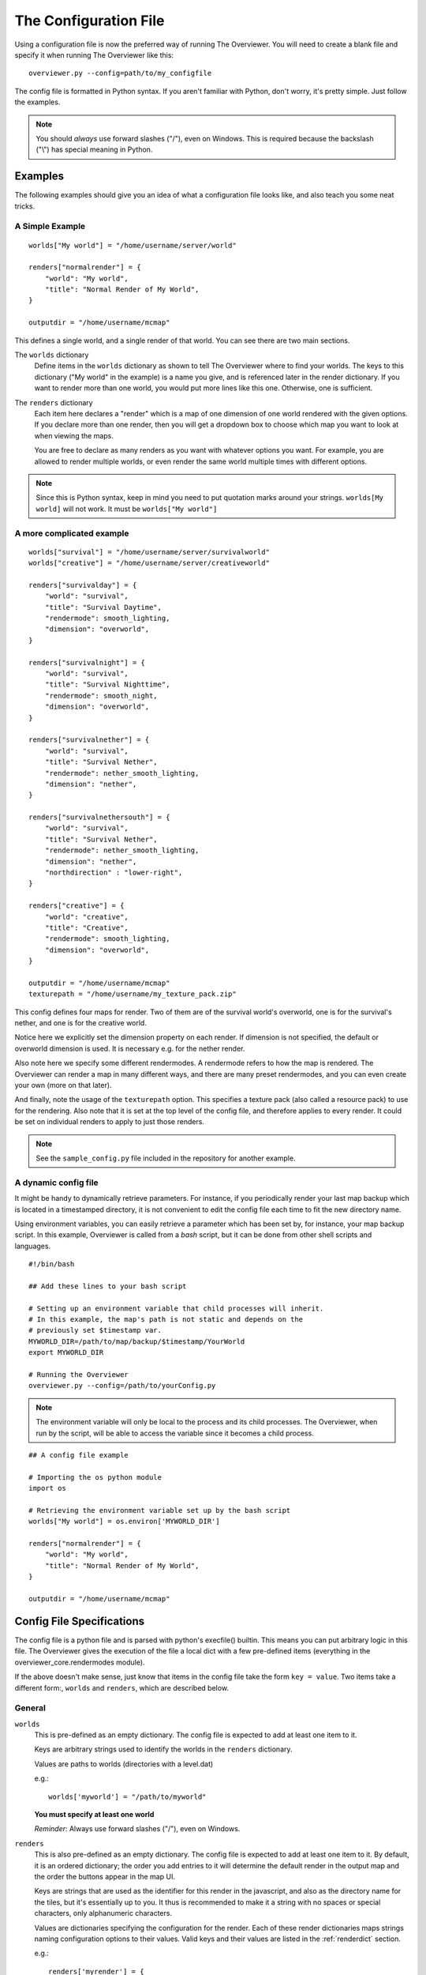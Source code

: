 .. _configfile:

======================
The Configuration File
======================

Using a configuration file is now the preferred way of running The Overviewer.
You will need to create a blank file and specify it when running The Overviewer
like this::

    overviewer.py --config=path/to/my_configfile

The config file is formatted in Python syntax. If you aren't familiar with
Python, don't worry, it's pretty simple. Just follow the examples.

.. note::

    You should *always* use forward slashes ("/"), even on
    Windows.  This is required because the backslash ("\\") has special meaning
    in Python.  

Examples
========

The following examples should give you an idea of what a configuration file looks
like, and also teach you some neat tricks.

A Simple Example
----------------

::

    worlds["My world"] = "/home/username/server/world"

    renders["normalrender"] = {
        "world": "My world",
        "title": "Normal Render of My World",
    }

    outputdir = "/home/username/mcmap"

This defines a single world, and a single render of that world. You can see
there are two main sections.

The ``worlds`` dictionary
    Define items in the ``worlds`` dictionary as shown to tell The Overviewer
    where to find your worlds. The keys to this dictionary ("My world" in the
    example) is a name you give, and is referenced later in the render
    dictionary. If you want to render more than one world, you would put more
    lines like this one. Otherwise, one is sufficient.

The ``renders`` dictionary
    Each item here declares a "render" which is a map of one dimension of one
    world rendered with the given options. If you declare more than one render,
    then you will get a dropdown box to choose which map you want to look at
    when viewing the maps.

    You are free to declare as many renders as you want with whatever options
    you want. For example, you are allowed to render multiple worlds, or even
    render the same world multiple times with different options.

.. note::

    Since this is Python syntax, keep in mind you need to put quotation marks
    around your strings. ``worlds[My world]`` will not work. It must be
    ``worlds["My world"]``

A more complicated example
--------------------------
::

    worlds["survival"] = "/home/username/server/survivalworld"
    worlds["creative"] = "/home/username/server/creativeworld"

    renders["survivalday"] = {
        "world": "survival",
        "title": "Survival Daytime",
        "rendermode": smooth_lighting,
        "dimension": "overworld",
    }

    renders["survivalnight"] = {
        "world": "survival",
        "title": "Survival Nighttime",
        "rendermode": smooth_night,
        "dimension": "overworld",
    }

    renders["survivalnether"] = {
        "world": "survival",
        "title": "Survival Nether",
        "rendermode": nether_smooth_lighting,
        "dimension": "nether",
    }

    renders["survivalnethersouth"] = {
        "world": "survival",
        "title": "Survival Nether",
        "rendermode": nether_smooth_lighting,
        "dimension": "nether",
        "northdirection" : "lower-right",
    }

    renders["creative"] = {
        "world": "creative",
        "title": "Creative",
        "rendermode": smooth_lighting,
        "dimension": "overworld",
    }

    outputdir = "/home/username/mcmap"
    texturepath = "/home/username/my_texture_pack.zip"

This config defines four maps for render. Two of them are of the survival
world's overworld, one is for the survival's nether, and one is for the creative
world.

Notice here we explicitly set the dimension property on each render. If
dimension is not specified, the default or overworld dimension is used. It is
necessary e.g. for the nether render.

Also note here we specify some different rendermodes. A rendermode refers to how
the map is rendered. The Overviewer can render a map in many different ways, and
there are many preset rendermodes, and you can even create your own (more on
that later).

And finally, note the usage of the ``texturepath`` option. This specifies a
texture pack (also called a resource pack) to use for the rendering. Also note
that it is set at the top level of the config file, and therefore applies to
every render. It could be set on individual renders to apply to just those
renders.

.. note::

    See the ``sample_config.py`` file included in the repository for another
    example.

A dynamic config file
---------------------

It might be handy to dynamically retrieve parameters. For instance, if you
periodically render your last map backup which is located in a timestamped
directory, it is not convenient to edit the config file each time to fit the
new directory name.

Using environment variables, you can easily retrieve a parameter which has
been set by, for instance, your map backup script. In this example, Overviewer
is called from a *bash* script, but it can be done from other shell scripts
and languages.

::

    #!/bin/bash
    
    ## Add these lines to your bash script
    
    # Setting up an environment variable that child processes will inherit.
    # In this example, the map's path is not static and depends on the
    # previously set $timestamp var.
    MYWORLD_DIR=/path/to/map/backup/$timestamp/YourWorld
    export MYWORLD_DIR
    
    # Running the Overviewer
    overviewer.py --config=/path/to/yourConfig.py

.. note::

    The environment variable will only be local to the process and its child
    processes. The Overviewer, when run by the script, will be able to access
    the variable since it becomes a child process.

::

    ## A config file example
    
    # Importing the os python module
    import os
    
    # Retrieving the environment variable set up by the bash script
    worlds["My world"] = os.environ['MYWORLD_DIR']

    renders["normalrender"] = {
        "world": "My world",
        "title": "Normal Render of My World",
    }

    outputdir = "/home/username/mcmap"

Config File Specifications
==========================

The config file is a python file and is parsed with python's execfile() builtin.
This means you can put arbitrary logic in this file. The Overviewer gives the
execution of the file a local dict with a few pre-defined items (everything in
the overviewer_core.rendermodes module).

If the above doesn't make sense, just know that items in the config file take
the form ``key = value``. Two items take a different form:, ``worlds`` and
``renders``, which are described below.

General
-------

``worlds``
    This is pre-defined as an empty dictionary. The config file is expected to
    add at least one item to it.

    Keys are arbitrary strings used to identify the worlds in the ``renders``
    dictionary.

    Values are paths to worlds (directories with a level.dat)

    e.g.::

        worlds['myworld'] = "/path/to/myworld"

    **You must specify at least one world**

    *Reminder*: Always use forward slashes ("/"), even on Windows.

``renders``
    This is also pre-defined as an empty dictionary. The config file is expected
    to add at least one item to it. By default, it is an ordered dictionary; the
    order you add entries to it will determine the default render in the output
    map and the order the buttons appear in the map UI.

    Keys are strings that are used as the identifier for this render in the
    javascript, and also as the directory name for the tiles, but it's
    essentially up to you. It thus is recommended to make it a string with no
    spaces or special characters, only alphanumeric characters.

    Values are dictionaries specifying the configuration for the render. Each of
    these render dictionaries maps strings naming configuration options to their
    values. Valid keys and their values are listed in the :ref:`renderdict`
    section.

    e.g.::

        renders['myrender'] = {
                'world': 'myworld',
                'title': 'Minecraft Server Title',
                }

    **You must specify at least one render**

.. _outputdir:

``outputdir = "<output directory path>"``
    This is the path to the output directory where the rendered tiles will
    be saved.

    e.g.::

        outputdir = "/path/to/output"

    *Reminder*: Always use forward slashes ("/"), even on Windows.

    **Required**

.. _processes:

``processes = num_procs``
    This specifies the number of worker processes to spawn on the local machine
    to do work. It defaults to the number of CPU cores you have, if not
    specified.

    This can also be specified with :option:`--processes <-p>`

    e.g.::

        processes = 2

Observers
~~~~~~~~~

.. _observer:

``observer = <observer object>``
    This lets you configure how the progress of the render is reported. The
    default is to display a progress bar, unless run on Windows or with stderr
    redirected to a file. The default value will probably be fine for most
    people, but advanced users may want to make their own progress reporter (for
    a web service or something like that) or you may want to force a particular
    observer to be used. The observer object is expected to have at least ``start``,
    ``add``, ``update``, and ``finish`` methods.

    If you want to specify an observer manually, try something like:
    ::

        from .observer import ProgressBarObserver
        observer = ProgressBarObserver()

    There are currently three observers available: ``LoggingObserver``, 
    ``ProgressBarObserver`` and ``JSObserver``. 

    ``LoggingObserver``
         This gives the normal/older style output and is the default when output
         is redirected to a file or when running on Windows

    ``ProgressBarObserver``
        This is used by default when the output is a terminal. Displays a text based
        progress bar and some statistics.

    ``JSObserver(outputdir[, minrefresh][, messages])``
        This will display render progress on the output map in the bottom right
        corner of the screen. ``JSObserver``.

        * ``outputdir="<output directory path"``
            Path to overviewer output directory. For simplicity, specify this 
            as ``outputdir=outputdir`` and place this line after setting
            ``outputdir = "<output directory path>"``.
            
            **Required**
        
        * ``minrefresh=<seconds>``
            Progress information won't be written to file or requested by your
            web browser more frequently than this interval. 

        * ``messages=dict(totalTiles=<string>, renderCompleted=<string>, renderProgress=<string>)``
            Customises messages displayed in browser. All three messages must be
            defined similar to the following:

            * ``totalTiles="Rendering %d tiles"``
              The ``%d`` format string will be replaced with the total number of
              tiles to be rendered.

            * ``renderCompleted="Render completed in %02d:%02d:%02d"``
              The three format strings  will be replaced with the number of hours.
              minutes and seconds taken to complete this render.

            * ``renderProgress="Rendered %d of %d tiles (%d%% ETA:%s)""``
              The four format strings will be replaced with the number of tiles
              completed, the total number of tiles, the percentage complete, and the ETA.
	

            Format strings are explained here: http://docs.python.org/library/stdtypes.html#string-formatting
            All format strings must be present in your custom messages.

        ::

            from .observer import JSObserver
            observer = JSObserver(outputdir, 10)
                
		
    ``MultiplexingObserver(Observer[, Observer[, Observer ...]])``
        This observer will send the progress information to all Observers passed
        to it.
        
        * All Observers passed must implement the full Observer interface.
        
        ::
        
            ## An example that updates both a LoggingObserver and a JSObserver
            # Import the Observers
            from .observer import MultiplexingObserver, LoggingObserver, JSObserver
            
            # Construct the LoggingObserver
            loggingObserver = LoggingObserver()
            
            # Construct a basic JSObserver
            jsObserver = JSObserver(outputdir) # This assumes you have set the outputdir previous to this line
            
            # Set the observer to a MultiplexingObserver 
            observer = MultiplexingObserver(loggingObserver, jsObserver)
            
    ``ServerAnnounceObserver(target, pct_interval)``
        This Observer will send its progress and status to a Minecraft server
        via ``target`` with a Minecraft ``say`` command.
        
        * ``target=<file handle to write to>``
            Either a FIFO file or stdin. Progress and status messages will be written to this handle.
            
            **Required**
        
        * ``pct_interval=<update rate, in percent>``
            Progress and status messages will not be written more often than this value.
            E.g., a value of ``1`` will make the ServerAnnounceObserver write to its target
            once for every 1% of progress.
            
            **Required**

    ``RConObserver(target, password[, port][, pct_interval])``
        This Observer will announce render progress with the server's ``say``
        command through RCon.

        * ``target=<address>``
            Address of the target Minecraft server.

            **Required**

        * ``password=<rcon password>``
            The server's rcon password.

            **Required**

        * ``port=<port number>``
            Port on which the Minecraft server listens for incoming RCon connections.

            **Default:** ``25575``

        * ``pct_interval=<update rate, in percent>``
            Percentage interval in which the progress should be announced, the same as
            for ``ServerAnnounceObserver``.

            **Default:** ``10``
            
            

Custom web assets
~~~~~~~~~~~~~~~~~

.. _customwebassets:

``customwebassets = "<path to custom web assets>"``
    This option allows you to speciy a directory containing custom web assets
    to be copied to the output directory. Any files in the custom web assets 
    directory overwrite the default files.

    If you are providing a custom index.html, the following strings will be replaced:

    * ``{title}``
      Will be replaced by 'Minecraft Overviewer'

    * ``{time}``
      Will be replaced by the current date and time when the world is rendered
      e.g. 'Sun, 12 Aug 2012 15:25:40 BST'

    * ``{version}``
      Will be replaced by the version of Overviewer used
      e.g. '0.9.276 (5ff9c50)' 

.. _renderdict:

Render Dictonary Keys
---------------------

The render dictionary is a dictionary mapping configuration key strings to
values. The valid configuration keys are listed below.

.. note::

    Any of these items can be specified at the top level of the config file to
    set the default for every render. For example, this line at the top of the
    config file will set the world for every render to 'myworld' if no world is
    specified::

        world = 'myworld'

    Then you don't need to specify a ``world`` key in the render dictionaries::

        renders['arender'] = {
                'title': 'This render doesn't explicitly declare a world!',
                }

General
~~~~~~~

``world``
    Specifies which world this render corresponds to. Its value should be a
    string from the appropriate key in the worlds dictionary.

    **Required**

``title``
    This is the display name used in the user interface. Set this to whatever
    you want to see displayed in the Map Type control (the buttons in the upper-
    right).

    **Required**

.. _option_dimension:

``dimension``
    Specified which dimension of the world should be rendered. Each Minecraft
    world has by default 3 dimensions: The Overworld, The Nether, and The End.
    Bukkit servers are a bit more complicated, typically worlds only have a
    single dimension, in which case you can leave this option off.

    The value should be a string. It should either be one of "overworld",
    "nether", "end", or the directory name of the dimension within the world.
    e.g. "DIM-1"

    .. note::

        If you choose to render your nether dimension, you must also use a
        nether :ref:`rendermode<option_rendermode>`. Otherwise you'll
        just end up rendering the nether's ceiling.

    .. note::

        For the end, you will most likely want to turn down the strength of
        the shadows, as you'd otherwise end up with a very dark result.
        
        e.g.::
            
            end_lighting = [Base(), EdgeLines(), Lighting(strength=0.5)]
            end_smooth_lighting = [Base(), EdgeLines(), SmoothLighting(strength=0.5)]

    **Default:** ``"overworld"``

Rendering
~~~~~~~~~

.. _option_rendermode:

``rendermode``
    This is which rendermode to use for this render. There are many rendermodes
    to choose from. This can either be a rendermode object, or a string, in
    which case the rendermode object by that name is used.

    e.g.::

        "rendermode": "normal",

    Here are the rendermodes and what they do:

    ``"normal"``
        A normal render with no lighting. This is the fastest option.

    ``"lighting"``
        A render with per-block lighting, which looks similar to Minecraft
        without smooth lighting turned on. This is slightly slower than the
        normal mode.

    ``"smooth_lighting"``
        A render with smooth lighting, which looks similar to Minecraft with
        smooth lighting turned on.

        *This option looks the best* but is also the slowest.

    ``"night"``
        A "nighttime" render with blocky lighting.

    ``"smooth_night"``
        A "nighttime" render with smooth lighting

    ``"nether"``
        A normal lighting render of the nether. You can apply this to any
        render, not just nether dimensions. The only difference between this and
        normal is that the ceiling is stripped off, so you can actually see
        inside.

        .. note::

            Selecting this rendermode doesn't automatically render your nether
            dimension.  Be sure to also set the
            :ref:`dimension<option_dimension>` option to 'nether'.

    ``"nether_lighting"``
        Similar to "nether" but with blocky lighting.

    ``"nether_smooth_lighting"``
        Similar to "nether" but with smooth lighting.

    ``"cave"``
        A cave render with depth tinting (blocks are tinted with a color
        dependent on their depth, so it's easier to tell overlapping caves
        apart)

    **Default:** ``"normal"``

    .. note::

        The value for the 'rendermode' key can be either a *string* or
        *rendermode object* (strings simply name one of the built-in rendermode
        objects). The actual object type is a list of *rendermode primitive*
        objects.  See :ref:`customrendermodes` for more information.

``northdirection``
    This is direction or viewpoint angle with which north will be rendered. This north direction will
    match the established north direction in the game where the sun rises in the
    east and sets in the west.

    Here are the valid north directions:

    * ``"upper-left"``
    * ``"upper-right"``
    * ``"lower-left"``
    * ``"lower-right"``

    **Default:** ``"upper-left"``

.. _option_overlay:

``overlay``
    This specifies which renders that this render will be displayed on top of. 
    It should be a list of other renders.  If this option is confusing, think
    of this option's name as "overlay_on_to".

    If you leave this as an empty list, this overlay will be displayed on top
    of all renders for the same world/dimension as this one.

    As an example, let's assume you have two renders, one called "day" and one 
    called "night".  You want to create a Biome Overlay to be displayed on top
    of the "day" render.  Your config file might look like this:

    ::

        outputdir = "output_dir"


        worlds["exmaple"] = "exmaple"

        renders['day'] = {
            'world': 'exmaple',
            'rendermode': 'smooth_lighting',
            'title': "Daytime Render",
        }
        renders['night'] = {
            'world': 'exmaple',
            'rendermode': 'night',
            'title': "Night Render",
        }

        renders['biomeover'] = {
            'world': 'exmaple',
            'rendermode': [ClearBase(), BiomeOverlay()],
            'title': "Biome Coloring Overlay",
            'overlay': ['day']
        }

    **Default:** ``[]`` (an empty list)

.. _option_texturepath:

``texturepath``
    This is a where a specific texture or resource pack can be found to use
    during this render. It can be a path to either a folder or a zip/jar file
    containing the texture resources. If specifying a folder, this option should
    point to a directory that *contains* the assets/ directory (it should not
    point to the assets directory directly or any one particular texture image).

    Its value should be a string: the path on the filesystem to the resource
    pack.

.. _crop:

``crop``
    You can use this to render one or more small subsets of your map. The format
    of an individual crop zone is (min x, min z, max x, max z); if you wish to
    specify multiple crop zones, you may do so by specifying a list of crop zones,
    i.e. [(min x1, min z1, max x1, max z1), (min x2, min z2, max x2, max z2)]

    The coordinates are block coordinates. The same you get with the debug menu
    in-game and the coordinates shown when you view a map.

    Example that only renders a 1000 by 1000 square of land about the origin::

        renders['myrender'] = {
                'world': 'myworld',
                'title': "Cropped Example",
                'crop': (-500, -500, 500, 500),
        }

    Example that renders two 500 by 500 squares of land::

        renders['myrender'] = {
                'world': 'myworld',
                'title': "Multi cropped Example",
                'crop': [(-500, -500, 0, 0), (0, 0, 500, 500)]
        }

    This option performs a similar function to the old ``--regionlist`` option
    (which no longer exists). It is useful for example if someone has wandered
    really far off and made your map too large. You can set the crop for the
    largest map you want to render (perhaps ``(-10000,-10000,10000,10000)``). It
    could also be used to define a really small render showing off one
    particular feature, perhaps from multiple angles.

    .. warning::

        If you decide to change the bounds on a render, you may find it produces
        unexpected results. It is recommended to not change the crop settings
        once it has been rendered once.

        For an expansion to the bounds, because chunks in the new bounds have
        the same mtime as the old, tiles will not automatically be updated,
        leaving strange artifacts along the old border. You may need to use
        :option:`--forcerender` to force those tiles to update.  (You can use
        the ``forcerender`` option on just one render by adding ``'forcerender':
        True`` to that render's configuration)

        For reductions to the bounds, you will need to render your map at least
        once with the :option:`--check-tiles` mode activated, and then once with
        the :option:`--forcerender` option. The first run will go and delete tiles that
        should no longer exist, while the second will render the tiles around
        the edge properly. Also see :ref:`this faq entry<cropping_faq>`.

        Sorry there's no better way to handle these cases at the moment. It's a
        tricky problem and nobody has devoted the effort to solve it yet.

Image options
~~~~~~~~~~~~~

``imgformat``
    This is which image format to render the tiles into. Its value should be a
    string containing "png", "jpg", "jpeg" or "webp".

    .. note::
        For WebP, your PIL/Pillow needs to be built with WebP support. Do
        keep in mind that not all browsers support WebP images.

    **Default:** ``"png"``

``imgquality``
    This is the image quality used when saving the tiles into the JPEG or WebP
    image format. Its value should be an integer between 0 and 100.

    For WebP images in lossless mode, it determines how much effort is spent
    on compressing the image.

    **Default:** ``95``

``imglossless``
    Determines whether a WebP image is saved in lossless or lossy mode. Has
    no effect on other image formats.

    **Default:** ``True``

``optimizeimg``

    .. warning::
        Using image optimizers will increase render times significantly.

    .. note::
        With the port to Python 3, the import line has changed. Prefix the
        ``optimizeimages`` module with a period, so
        ``from .optimizeimages import foo, bar``.

    This option specifies which additional tools overviewer should use to
    optimize the filesize of rendered tiles.
    The tools used must be placed somewhere where overviewer can find them, for
    example the "PATH" environment variable or a directory like /usr/bin.

    The option is a list of Optimizer objects, which are then executed in
    the order in which they're specified::
        
        # Import the optimizers we need
        from .optimizeimages import pngnq, optipng

        worlds["world"] = "/path/to/world"

        renders["daytime"] = {
            "world":"world",
            "title":"day",
            "rendermode":smooth_lighting,
            "optimizeimg":[pngnq(sampling=1), optipng(olevel=3)],
        }

    .. note::
        Don't forget to import the optimizers you use in your config file, as shown in the
        example above.
    
    Here is a list of supported image optimization programs:

    ``pngnq``
        pngnq quantizes 32-bit RGBA images into 8-bit RGBA palette PNGs. This is
        lossy, but reduces filesize significantly. Available settings:
        
        ``sampling``
            An integer between ``1`` and ``10``, ``1`` samples all pixels, is slow and yields
            the best quality. Higher values sample less of the image, which makes
            the process faster, but less accurate.

            **Default:** ``3``

        ``dither``
            Either the string ``"n"`` for no dithering, or ``"f"`` for Floyd
            Steinberg dithering. Dithering helps eliminate colorbanding, sometimes
            increasing visual quality.

            .. warning::
                With pngnq version 1.0 (which is what Ubuntu 12.04 ships), the
                dithering option is broken. Only the default, no dithering,
                can be specified on those systems.

            **Default:** ``"n"``

        .. warning::
            Because of several PIL bugs, only the most zoomed in level has transparency
            when using pngnq. The other zoom levels have all transparency replaced by
            black. This is *not* pngnq's fault, as pngnq supports multiple levels of
            transparency just fine, it's PIL's fault for not even reading indexed
            PNGs correctly.

    ``optipng``
        optipng tunes the deflate algorithm and removes unneeded channels from the PNG,
        producing a smaller, lossless output image. It was inspired by pngcrush.
        Available settings:

        ``olevel``
            An integer between ``0`` (few optimizations) and ``7`` (many optimizations).
            The default should be satisfactory for everyone, higher levels than the default
            see almost no benefit.

            **Default:** ``2``

    ``oxipng``
        An optipng replacement written in Rust. Works much like optipng.

        ``olevel``
            An integer between ``0`` (few optimizations) and ``6`` (many
            optimizations). The default should be satisfactory for everyone,
            higher levels than the default see almost no benefit.

            **Default:** ``2``

        ``threads``
            An integer specifying how many threads per process to use. Note that
            Overviewer spawns one oxipng process per Overviewer worker process,
            so increasing this value if you already have one Overviewer process
            per CPU thread makes little sense, and can actually slow down the
            rendering.

            **Default:** ``1``

    ``pngcrush``
        pngcrush, like optipng, is a lossless PNG recompressor. If you are able to do so, it
        is recommended to use optipng instead, as it generally yields better results in less
        time.
        Available settings:

        ``brute``
            Either ``True`` or ``False``. Cycles through all compression methods, and is very slow.

            .. note::
                There is practically no reason to ever use this. optipng will beat pngcrush, and
                throwing more CPU time at pngcrush most likely won't help. If you think you need
                this option, then you are most likely wrong.

            **Default:** ``False``

    ``jpegoptim``
        jpegoptim can do both lossy and lossless JPEG optimisation. If no options are specified,
        jpegoptim will only do lossless optimisations.
        Available settings:

        ``quality``
            A number between 0 and 100 that corresponds to the jpeg quality level. If the input
            image has a lower quality specified than the output image, jpegoptim will only do
            lossless optimisations.
            
            If this option is specified and the above condition does not apply, jpegoptim will
            do lossy optimisation.

            **Default:** ``None`` *(= Unspecified)*

        ``target_size``
            Either a percentage of the original filesize (e.g. ``"50%"``) or a target filesize
            in kilobytes (e.g. ``15``). jpegoptim will then try to reach this as its target size.

            If specified, jpegoptim will do lossy optimisation.

            .. warning::
                This appears to have a greater performance impact than just setting ``quality``.
                Unless predictable filesizes are a thing you need, you should probably use ``quality``
                instead.

            **Default:** ``None`` *(= Unspecified)*

    **Default:** ``[]``

Zoom
~~~~

These options control the zooming behavior in the JavaScript output.

``defaultzoom``
    This value specifies the default zoom level that the map will be
    opened with. It has to be greater than 0, which corresponds to the
    most zoomed-out level. If you use ``minzoom`` or ``maxzoom``, it
    should be between those two.

    **Default:** ``1``

``maxzoom``
    This specifies the maximum, closest in zoom allowed by the zoom
    control on the web page. This is relative to 0, the farthest-out
    image, so setting this to 8 will allow you to zoom in at most 8
    times. This is *not* relative to ``minzoom``, so setting
    ``minzoom`` will shave off even more levels. If you wish to
    specify how many zoom levels to leave off, instead of how many
    total to use, use a negative number here. For example, setting
    this to -2 will disable the two most zoomed-in levels.

    .. note::

            This does not change the number of zoom levels rendered, but allows
            you to neglect uploading the larger and more detailed zoom levels if bandwidth
            usage is an issue.

    **Default:** Automatically set to most detailed zoom level

``minzoom``
    This specifies the minimum, farthest away zoom allowed by the zoom
    control on the web page. For example, setting this to 2 will
    disable the two most zoomed-out levels.

    .. note::

            This does not change the number of zoom levels rendered, but allows
            you to have control over the number of zoom levels accessible via the
            slider control.

    **Default:** 0 (zero, which does not disable any zoom levels)

Other HTML/JS output options
~~~~~~~~~~~~~~~~~~~~~~~~~~~~

``showlocationmarker``
    Allows you to specify whether to show the location marker when accessing a URL
    with coordinates specified.

    **Default:** ``True``

``base``
    Allows you to specify a remote location for the tile folder, useful if you
    rsync your map's images to a remote server. Leave a trailing slash and point
    to the location that contains the tile folders for each render, not the
    tiles folder itself. For example, if the tile images start at
    http://domain.com/map/world_day/ you want to set this to http://domain.com/map/

.. _option_markers:

``markers``
    This controls the display of markers, signs, and other points of interest
    in the output HTML.  It should be a list of dictionaries.  

    .. note::

       Setting this configuration option alone does nothing.  In order to get
       markers and signs on our map, you must also run the genPO script.  See
       the :doc:`Signs and markers<signs>` section for more details and documenation.

    **Default:** ``[]`` (an empty list)


``poititle``
    This controls the display name of the POI/marker dropdown control.

    **Default:** "Signs"

``showspawn``
    This is a boolean, and defaults to ``True``. If set to ``False``, then the spawn
    icon will not be displayed on the rendered map.

``bgcolor``
    This is the background color to be displayed behind the map. Its value
    should be either a string in the standard HTML color syntax or a 4-tuple in
    the format of (r,b,g,a). The alpha entry should be set to 0.

    **Default:** ``#1a1a1a``

``center``
    This is allows you to specify a list or a tuple of Minecraft world coordinates
    that should be used as the map's default center, e.g. ``[800, 64, -334]``.

    You may also specify only two coordinates, in case they will be interpreted as
    X and Z coordinates, and Y is assumed to be ``64`` (sea level).

    **Default:** The coordinates of your spawn, or ``[0, 64, 0]`` if the regionset
    has no spawn.

Map update behavior
~~~~~~~~~~~~~~~~~~~

.. _rerenderprob:

``rerenderprob``
    This is the probability that a tile will be rerendered even though there may
    have been no changes to any blocks within that tile. Its value should be a
    floating point number between 0.0 and 1.0.

    **Default:** ``0``


``forcerender``
    This is a boolean. If set to ``True`` (or any non-false value) then this
    render will unconditionally re-render every tile regardless of whether it
    actually needs updating or not.

    The :option:`--forcerender` command line option acts similarly, but with
    one important difference. Say you have 3 renders defined in your
    configuration file. If you use :option:`--forcerender`, then all 3 of those
    renders get re-rendered completely. However, if you just need one of them
    re-rendered, that's unnecessary extra work.

    If you set ``'forcerender': True,`` on just one of those renders, then just
    that one gets re-rendered completely. The other two render normally (only
    tiles that need updating are rendered).

    You probably don't want to leave this option in your config file, it is
    intended to be used temporarily, such as after a setting change, to
    re-render the entire map with new settings. If you leave it in, then
    Overviewer will end up doing a lot of unnecessary work rendering parts of
    your map that may not have changed.

    Example::

        renders['myrender'] = {
                'world': 'myworld',
                'title': "Forced Example",
                'forcerender': True,
        }

``renderchecks``
    This is an integer, and functions as a more complex form of
    ``forcerender``. Setting it to 1 enables :option:`--check-tiles`
    mode, setting it to 2 enables :option:`--forcerender`, and 3 tells
    Overviewer to keep this particular render in the output, but
    otherwise don't update it. It defaults to 0, which is the usual
    update checking mode.

``changelist``
    This is a string. It names a file where it will write out, one per line, the
    path to tiles that have been updated. You can specify the same file for
    multiple (or all) renders and they will all be written to the same file. The
    file is cleared when The Overviewer starts.

    This option is useful in conjunction with a simple upload script, to upload
    the files that have changed.

    .. warning::

        A solution like ``rsync -a --delete`` is much better because it also
        watches for tiles that should be *deleted*, which is impossible to
        convey with the changelist option. If your map ever shrinks or you've
        removed some tiles, you may need to do some manual deletion on the
        remote side.

.. _customrendermodes:

Custom Rendermodes and Rendermode Primitives
============================================

We have generalized the rendering system. Every rendermode is made up of a
sequence of *rendermode primitives*. These primitives add some functionality to
the render, and stacked together, form a functional rendermode.  Some rendermode
primitives have options you can change. You are free to create your own
rendermodes by defining a list of rendermode primitives.

There are 9 rendermode primitives. Each has a helper class defined in
overviewer_core.rendermodes, and a section of C code in the C extension.

A list of rendermode primitives defines a rendermode. During rendering, each
rendermode primitive is applied in sequence. For example, the lighting
rendermode consists of the primitives "Base" and "Lighting". The Base primitive
draws the blocks with no lighting, and determines which blocks are occluded
(hidden). The Lighting primitive then draws the appropriate shading on each
block.

More specifically, each primitive defines a draw() and an is_occluded()
function. A block is rendered if none of the primitives determine the block is
occluded. A block is rendered by applying each primitives' draw() function in
sequence.

The Rendermode Primitives
-------------------------

Base
    This is the base of all non-overlay rendermodes. It renders each block
    according to its defined texture, and applies basic occluding to hidden
    blocks.

    **Options**

    biomes
        Whether to render biome coloring or not. Default: True.

        Set to False to disable biomes::

            nobiome_smooth_lighting = [Base(biomes=False), EdgeLines(), SmoothLighting()]

Nether
    This doesn't affect the drawing, but occludes blocks that are connected to
    the ceiling.

HeightFading
    Draws a colored overlay on the blocks that fades them out according to their
    height.
    
    **Options**
    
    sealevel
        sealevel of the word you're rendering. Note that the default,
        128, is usually *incorrect* for most worlds. You should
        probably set this to 64. Default: 128

Depth
    Only renders blocks between the specified min and max heights.

    **Options**

    min
        lowest level of blocks to render. Default: 0

    max
        highest level of blocks to render. Default: 255

Exposed
    Only renders blocks that are exposed (adjacent to a transparent block).
    
    **Options**
    
    mode
        when set to 1, inverts the render mode, only drawing unexposed blocks. Default: 0
        
NoFluids
    Don't render fluid blocks (water, lava).

EdgeLines
    Draw edge lines on the back side of blocks, to help distinguish them from
    the background.

    **Options**

    opacity
        The darkness of the edge lines, from 0.0 to 1.0. Default: 0.15

Cave
    Occlude blocks that are in direct sunlight, effectively rendering only
    caves.

    **Options**

    only_lit
        Only render lit caves. Default: False

Hide
    Hide blocks based on blockid. Blocks hidden in this way will be
    treated exactly the same as air.

    **Options**

    blocks
        A list of block ids, or (blockid, data) tuples to hide.

DepthTinting
    Tint blocks a color according to their depth (height) from bedrock. Useful
    mainly for cave renders.

Lighting
    Applies lighting to each block.

    **Options**

    strength
        how dark to make the shadows. from 0.0 to 1.0. Default: 1.0

    night
        whether to use nighttime skylight settings. Default: False

    color
        whether to use colored light. Default: False

SmoothLighting
    Applies smooth lighting to each block.

    **Options**

    (same as Lighting)

ClearBase
    Forces the background to be transparent. Use this in place of Base
    for rendering pure overlays.

SpawnOverlay
    Color the map red in areas where monsters can spawn. Either use
    this on top of other modes, or on top of ClearBase to create a
    pure overlay.

    **Options**

    overlay_color
        custom color for the overlay in the format (r,g,b,a). If not
        defined a red color is used.

SlimeOverlay
    Color the map green in chunks where slimes can spawn. Either use
    this on top of other modes, or on top of ClearBase to create a
    pure overlay.

    **Options**

    overlay_color
        custom color for the overlay in the format (r,g,b,a). If not
        defined a green color is used.

MineralOverlay
    Color the map according to what minerals can be found
    underneath. Either use this on top of other modes, or on top of
    ClearBase to create a pure overlay.

    **Options**

    minerals
        A list of (blockid, (r, g, b)) tuples to use as colors. If not
        provided, a default list of common minerals is used.

        Example::

            MineralOverlay(minerals=[(64,(255,255,0)), (13,(127,0,127))])

StructureOverlay
    Color the map according to patterns of blocks. With this rail overlays
    or overlays for other small structures can be realized. It can also be
    a MineralOverlay with alpha support.

    This Overlay colors according to a patterns that are specified as
    multiple tuples of the form ``(relx, rely, relz, blockid)``. So
    by specifying ``(0, -1, 0, 4)`` the block below the current one has to
    be a cobblestone.

    One color is then specified as
    ``((relblockid1, relblockid2, ...), (r, g, b, a))`` where the
    ``relblockid*`` are relative coordinates and the blockid as specified
    above. The ``relblockid*`` must match all at the same time for the
    color to apply.

    Example::

        StructureOverlay(structures=[(((0, 0, 0, 66), (0, -1, 0, 4)), (255, 0, 0, 255)),
                                     (((0, 0, 0, 27), (0, -1, 0, 4)), (0, 255, 0, 255))])

    In this example all rails(66) on top of cobblestone are rendered in
    pure red. And all powerrails(27) are rendered in green.

    If ``structures`` is not provided, a default rail coloring is used.

BiomeOverlay
    Color the map according to the biome at that point. Either use on
    top of other modes or on top of ClearBase to create a pure overlay.

    **Options**

    biomes
        A list of ("biome name", (r, g, b)) tuples to use as colors. Any
        biome not specified won't be highlighted. If not provided then 
        a default list of biomes and colors is used.

        Example::

            BiomeOverlay(biomes=[("Forest", (0, 255, 0)), ("Desert", (255, 0, 0))])

Defining Custom Rendermodes
---------------------------

Each rendermode primitive listed above is a Python *class* that is automatically
imported in the context of the config file (They come from
overviewer_core.rendermodes). To define your own rendermode, simply define a
list of rendermode primitive *objects* like so::

    my_rendermode = [Base(), EdgeLines(), SmoothLighting()]

If you want to specify any options, they go as parameters to the rendermode
primitive object's constructor::

    my_rendermode = [Base(), EdgeLines(opacity=0.2),
            SmoothLighting(strength=0.5, color=True)]

Then you can use your new rendermode in your render definitions::

    renders["survivalday"] = {
        "world": "survival",
        "title": "Survival Daytime",
        "rendermode": my_rendermode,
        "dimension": "overworld",
    }

Note the lack of quotes around ``my_rendermode``. This is necessary since you
are referencing the previously defined list, not one of the built-in
rendermodes.

Built-in Rendermodes
--------------------

The built-in rendermodes are nothing but pre-defined lists of rendermode
primitives for your convenience. Here are their definitions::

    normal = [Base(), EdgeLines()]
    lighting = [Base(), EdgeLines(), Lighting()]
    smooth_lighting = [Base(), EdgeLines(), SmoothLighting()]
    night = [Base(), EdgeLines(), Lighting(night=True)]
    smooth_night = [Base(), EdgeLines(), SmoothLighting(night=True)]
    nether = [Base(), EdgeLines(), Nether()]
    nether_lighting = [Base(), EdgeLines(), Nether(), Lighting()]
    nether_smooth_lighting = [Base(), EdgeLines(), Nether(), SmoothLighting()]
    cave = [Base(), EdgeLines(), Cave(), DepthTinting()]
